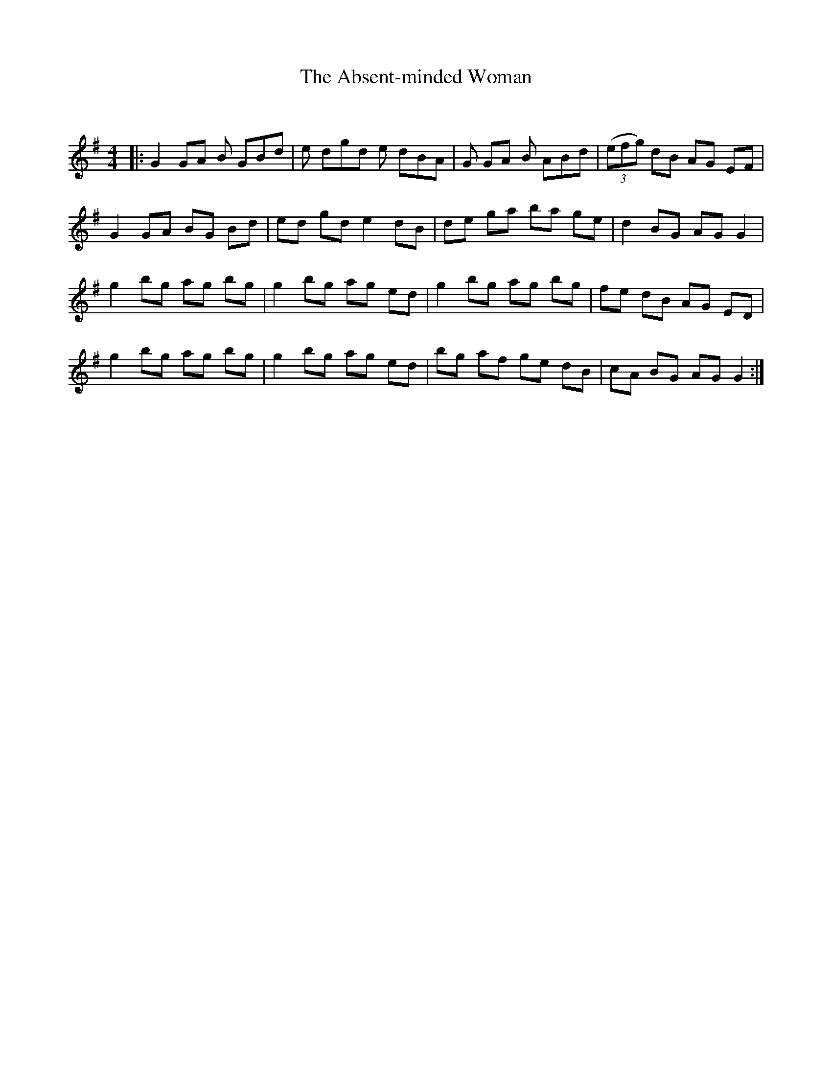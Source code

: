 X:1
T: The Absent-minded Woman
C:
R:Reel
I:speed 232
Q:232
K:G
M:4/4
L:1/8
|:G2GA B GBd|e dgd e dBA|G 2GA B ABd|((3efg) dB AG EF|
G2 GA BG Bd|ed gd e2 dB|de ga ba ge|d2 BG AG G2|
g2 bg ag bg|g2 bg ag ed|g2 bg ag bg|fe dB AG ED|
g2 bg ag bg|g2 bg ag ed|bg af ge dB|cA BG AG G2:|
